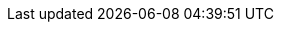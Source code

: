 :link_releases:         link:https://github.com/redis-field-engineering/redis-kafka-connect/releases[releases page]
:link_redis_enterprise: link:https://redis.com/redis-enterprise-software/overview/[Redis Enterprise]
:link_lettuce_uri:      link:https://github.com/lettuce-io/lettuce-core/wiki/Redis-URI-and-connection-details#uri-syntax[Redis URI Syntax]
:link_redis_notif:      link:https://redis.io/docs/manual/keyspace-notifications[Redis Keyspace Notifications]
:link_manual_install:   link:https://docs.confluent.io/home/connect/community.html#manually-installing-community-connectors/[Manually Installing Community Connectors]
:link_redis_keys:       https://redis.io/commands/keys/[Redis KEYS]